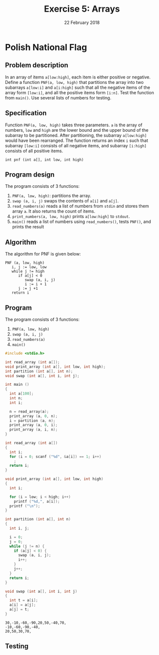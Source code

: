 #+TITLE: Exercise 5: Arrays
#+NAME: 
#+DATE: 22 February 2018
#+OPTIONS: toc:nil
#+LaTeX_HEADER: \usepackage{palatino}
#+LaTeX_HEADER: \usepackage[top=1in, bottom=1.25in, left=1.25in, right=1.25in]{geometry}

* Polish National Flag
#+LATEX: \linespread{1.2}
** Problem description
In an array of items =a[low:high]=, each item is either positive or
negative. Define a function =PNF(a, low, high)= that partitions the
array into two subarrays =a[low:i]= and =a[i:high]= such that all the
negative items of the array form =[low:i]=, and all the positive items
form =[i:n]=. Test the function from =main()=. Use several lists of
numbers for testing.

** Specification
Function =PNF(a, low, high)= takes three parameters. =a= is the array
of numbers, =low= and =high= are the lower bound and the upper bound
of the subarray to be partitioned. After partitioning, the subarray
=a[low:high]= would have been rearranged. The function returns an
index =i= such that subarray =[low:i]= consists of all negative items,
and subarray =[i:high]= consists of all positive items.
#+BEGIN_EXAMPLE
int pnf (int a[], int low, int high)
#+END_EXAMPLE

** Program design
The program consists of 3 functions:
1. =PNF(a, low, high)=: partitions the array.
2. =swap (a, i, j)= swaps the contents of =a[i]= and =a[j]=.
3. =read_numbers(a)= reads a list of numbers from
   =stdin= and stores them array =a=. It also
   returns the count of items.
4. =print_numbers(a, low, high)= prints
   =a[low:high]= to =stdout=. 
5. =main()= reads a list of numbers using
   =read_numbers()=, tests =PNF()=, and prints the result

** Algorithm
The algorithm for PNF is given below:
#+BEGIN_EXAMPLE
PNF (a, low, high)
   i, j := low, low
   while j != high
      if a[j] < 0
         swap (a, i, j)
         i := i + 1
      j := j +1
   return i
#+END_EXAMPLE

** Program
The program consists of 3 functions:
1. =PNF(a, low, high)=
2. =swap (a, i, j)=
3. =read_numbers(a)=
4. =main()=

#+BEGIN_SRC C :cmdline <ex05-record.in :results verbatim :exports both
#include <stdio.h>

int read_array (int a[]);
void print_array (int a[], int low, int high);
int partition (int a[], int n);
void swap (int a[], int i, int j);

int main ()
{
  int a[100];
  int n;
  int i;
  
  n = read_array(a);
  print_array (a, 0, n);
  i = partition (a, n);
  print_array (a, 0, i);
  print_array (a, i, n);  
}

int read_array (int a[])
{
  int i;
  for (i = 0; scanf ("%d", &a[i]) == 1; i++)
    ;
  return i;
}

void print_array (int a[], int low, int high)
{
  int i;
  
  for (i = low; i < high; i++)
    printf ("%d,", a[i]);
  printf ("\n");
}

int partition (int a[], int n)
{
  int i, j;

  i = 0;
  j = 0;
  while (j != n) {
    if (a[j] < 0) {
      swap (a, i, j);
      i++;
    }
    j++;
  }
  return i;
}

void swap (int a[], int i, int j)
{
  int t = a[i];
  a[i] = a[j];
  a[j] = t;
}
#+END_SRC

#+RESULTS:
: 30,-10,-60,-90,20,50,-40,70,
: -10,-60,-90,-40,
: 20,50,30,70,

** Testing
